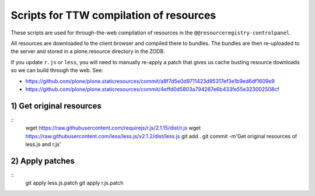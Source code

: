 Scripts for TTW compilation of resources
========================================

These scripts are used for through-the-web compilation of resources in the ``@@resourceregistry-controlpanel``.

All resources are downloaded to the client browser and compiled there to bundles.
The bundles are then re-uploaded to the server and stored in a plone.resource directory in the ZODB.

If you update ``r.js`` or ``less``, you will need to manually re-apply a patch that gives us cache busting resource downloads so we can build through the web.
See:

- https://github.com/plone/plone.staticresources/commit/a8f7d5e0d9711423d95317ef3e1b9ed6df1609e9
- https://github.com/plone/plone.staticresources/commit/4effd0d5803a794267e6b433fe55e323002508cf


1) Get original resources
-------------------------
::
  wget https://raw.githubusercontent.com/requirejs/r.js/2.1.15/dist/r.js
  wget https://raw.githubusercontent.com/less/less.js/v2.1.2/dist/less.js
  git add .
  git commit -m'Get original resources of less.js and r.js'


2) Apply patches
----------------
::
  git apply less.js.patch
  git apply r.js.patch

